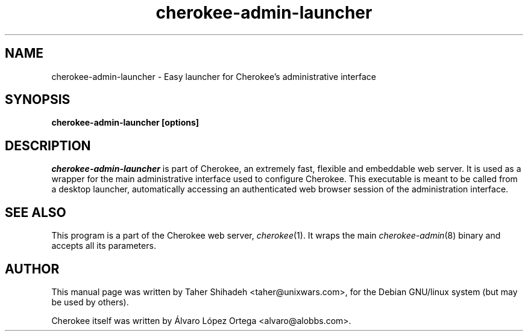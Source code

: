 .TH cherokee-admin-launcher 8 "February 16, 2011"
.SH NAME
cherokee-admin-launcher - Easy launcher for Cherokee's administrative interface
.SH SYNOPSIS
.B cherokee-admin-launcher [options]
.SH DESCRIPTION
\fIcherokee-admin-launcher\fP is part of Cherokee, an extremely fast,
flexible and embeddable web server. It is used as a wrapper for the
main administrative interface used to configure Cherokee. This
executable is meant to be called from a desktop launcher,
automatically accessing an authenticated web browser session of the
administration interface.
.SH SEE ALSO
This program is a part of the Cherokee web server,
\&\fIcherokee\fR\|(1). It wraps the main \&\fIcherokee-admin\fR\|(8)
binary and accepts all its parameters.
.SH AUTHOR
This manual page was written by Taher Shihadeh <taher@unixwars.com>, for
the Debian GNU/linux system (but may be used by others).
.PP
Cherokee itself was written by Álvaro López Ortega
<alvaro@alobbs.com>.
